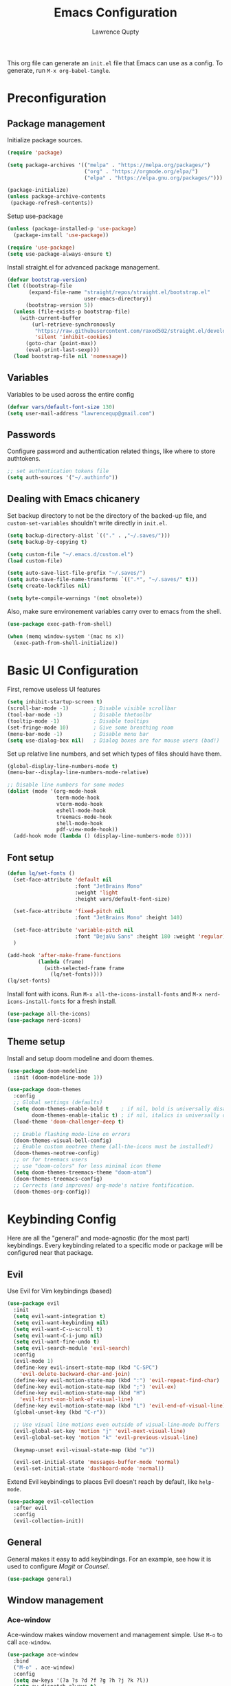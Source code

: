 #+title: Emacs Configuration
#+author: Lawrence Qupty
#+PROPERTY: header-args:emacs-lisp :tangle ~/.emacs.d/init.el :mkdirp yes :results silent

This org file can generate an =init.el= file that Emacs can use as a config. To generate, run ~M-x org-babel-tangle~.

* Preconfiguration
** Package management

Initialize package sources.

#+begin_src emacs-lisp
  (require 'package)

  (setq package-archives '(("melpa" . "https://melpa.org/packages/")
                           ("org" . "https://orgmode.org/elpa/")
                           ("elpa" . "https://elpa.gnu.org/packages/")))

  (package-initialize)
  (unless package-archive-contents
   (package-refresh-contents))
#+end_src

Setup use-package

#+begin_src emacs-lisp
  (unless (package-installed-p 'use-package)
    (package-install 'use-package))

  (require 'use-package)
  (setq use-package-always-ensure t)
#+end_src

Install straight.el for advanced package management.

#+begin_src emacs-lisp
  (defvar bootstrap-version)
  (let ((bootstrap-file
         (expand-file-name "straight/repos/straight.el/bootstrap.el"
                           user-emacs-directory))
        (bootstrap-version 5))
    (unless (file-exists-p bootstrap-file)
      (with-current-buffer
          (url-retrieve-synchronously
           "https://raw.githubusercontent.com/raxod502/straight.el/develop/install.el"
           'silent 'inhibit-cookies)
        (goto-char (point-max))
        (eval-print-last-sexp)))
    (load bootstrap-file nil 'nomessage))
#+end_src

** Variables

Variables to be used across the entire config

#+begin_src emacs-lisp
  (defvar vars/default-font-size 130)
  (setq user-mail-address "lawrencequp@gmail.com")
#+end_src

** Passwords

Configure password and authentication related things, like where to store authtokens.

#+begin_src emacs-lisp
  ;; set authentication tokens file
  (setq auth-sources '("~/.authinfo"))
#+end_src

** Dealing with Emacs chicanery

Set backup directory to not be the directory of the backed-up file, and =custom-set-variables= shouldn't write directly in =init.el=.

#+begin_src emacs-lisp
  (setq backup-directory-alist `(("." . ,"~/.saves/")))
  (setq backup-by-copying t)

  (setq custom-file "~/.emacs.d/custom.el")
  (load custom-file)

  (setq auto-save-list-file-prefix "~/.saves/")
  (setq auto-save-file-name-transforms `((".*", "~/.saves/" t)))
  (setq create-lockfiles nil)
#+end_src

#+begin_src emacs-lisp
  (setq byte-compile-warnings '(not obsolete))
#+end_src

Also, make sure environement variables carry over to emacs from the shell.

#+begin_src emacs-lisp
  (use-package exec-path-from-shell)
  
  (when (memq window-system '(mac ns x))
    (exec-path-from-shell-initialize))
#+end_src

* Basic UI Configuration

First, remove useless UI features

#+begin_src emacs-lisp
  (setq inhibit-startup-screen t)
  (scroll-bar-mode -1)        ; Disable visible scrollbar
  (tool-bar-mode -1)          ; Disable thetoolbr
  (tooltip-mode -1)           ; Disable tooltips
  (set-fringe-mode 10)        ; Give some breathing room
  (menu-bar-mode -1)          ; Disable menu bar
  (setq use-dialog-box nil)   ; Dialog boxes are for mouse users (bad!)
#+end_src

Set up relative line numbers, and set which types of files should have them.

#+begin_src emacs-lisp
  (global-display-line-numbers-mode t)
  (menu-bar--display-line-numbers-mode-relative)

  ;; Disable line numbers for some modes
  (dolist (mode '(org-mode-hook
                  term-mode-hook
                  vterm-mode-hook
                  eshell-mode-hook
                  treemacs-mode-hook
                  shell-mode-hook
                  pdf-view-mode-hook))
    (add-hook mode (lambda () (display-line-numbers-mode 0))))
#+end_src

** Font setup

#+begin_src emacs-lisp
  (defun lq/set-fonts ()
    (set-face-attribute 'default nil
                        :font "JetBrains Mono"
                        :weight 'light
                        :height vars/default-font-size)

    (set-face-attribute 'fixed-pitch nil
                        :font "JetBrains Mono" :height 140)

    (set-face-attribute 'variable-pitch nil
                        :font "DejaVu Sans" :height 180 :weight 'regular)
    )
#+end_src

#+begin_src emacs-lisp
  (add-hook 'after-make-frame-functions
            (lambda (frame)
              (with-selected-frame frame
                (lq/set-fonts))))
  (lq/set-fonts)
#+end_src

Install font with icons. Run ~M-x all-the-icons-install-fonts~ and ~M-x nerd-icons-install-fonts~ for a fresh install.

#+begin_src emacs-lisp
  (use-package all-the-icons)
  (use-package nerd-icons)
#+end_src

** Theme setup

Install and setup doom modeline and doom themes.

#+begin_src emacs-lisp
  (use-package doom-modeline
    :init (doom-modeline-mode 1))

  (use-package doom-themes
    :config
    ;; Global settings (defaults)
    (setq doom-themes-enable-bold t    ; if nil, bold is universally disabled
          doom-themes-enable-italic t) ; if nil, italics is universally disabled
    (load-theme 'doom-challenger-deep t)

    ;; Enable flashing mode-line on errors
    (doom-themes-visual-bell-config)
    ;; Enable custom neotree theme (all-the-icons must be installed!)
    (doom-themes-neotree-config)
    ;; or for treemacs users
    ;; use "doom-colors" for less minimal icon theme
    (setq doom-themes-treemacs-theme "doom-atom")
    (doom-themes-treemacs-config)
    ;; Corrects (and improves) org-mode's native fontification.
    (doom-themes-org-config))
#+end_src

* Keybinding Config

Here are all the "general" and mode-agnostic (for the most part) keybindings. Every keybinding related to a specific mode or package will be configured near that package.

** Evil

Use Evil for Vim keybindings (based)

#+begin_src emacs-lisp
  (use-package evil
    :init
    (setq evil-want-integration t)
    (setq evil-want-keybinding nil)
    (setq evil-want-C-u-scroll t)
    (setq evil-want-C-i-jump nil)
    (setq evil-want-fine-undo t)
    (setq evil-search-module 'evil-search)
    :config
    (evil-mode 1)
    (define-key evil-insert-state-map (kbd "C-SPC")
      'evil-delete-backward-char-and-join)
    (define-key evil-motion-state-map (kbd ":") 'evil-repeat-find-char)
    (define-key evil-motion-state-map (kbd ";") 'evil-ex)
    (define-key evil-motion-state-map (kbd "H")
      'evil-first-non-blank-of-visual-line)
    (define-key evil-motion-state-map (kbd "L") 'evil-end-of-visual-line)
    (global-unset-key (kbd "C-r"))

    ;; Use visual line motions even outside of visual-line-mode buffers
    (evil-global-set-key 'motion "j" 'evil-next-visual-line)
    (evil-global-set-key 'motion "k" 'evil-previous-visual-line)

    (keymap-unset evil-visual-state-map (kbd "u"))

    (evil-set-initial-state 'messages-buffer-mode 'normal)
    (evil-set-initial-state 'dashboard-mode 'normal))
#+end_src

Extend Evil keybindings to places Evil doesn't reach by default, like =help-mode=.

#+begin_src emacs-lisp
  (use-package evil-collection
    :after evil
    :config
    (evil-collection-init))
#+end_src

** General

General makes it easy to add keybindings. For an example, see how it is used to configure [[Magit]] or [[*Counsel + Ivy addons][Counsel]].

#+begin_src emacs-lisp
  (use-package general)
#+end_src

** Window management
*** Ace-window

Ace-window makes window movement and management simple. Use ~M-o~ to call =ace-window=.

#+begin_src emacs-lisp
  (use-package ace-window
    :bind
    ("M-o" . ace-window)
    :config
    (setq aw-keys '(?a ?s ?d ?f ?g ?h ?j ?k ?l))
    (setq aw-dispatch-always t)
    (setq aw-ignore-on nil))
#+end_src

**** Keybindings

    - ~x~ - delete window
    - ~m~ - swap windows
    - ~M~ - move window
    - ~c~ - copy window
    - ~j~ - select buffer
    - ~n~ - select the previous window
    - ~u~ - select buffer in the other window
    - ~c~ - split window fairly, either vertically or horizontally
    - ~v~ - split window vertically
    - ~b~ - split window horizontally
    - ~o~ - maximize current window
    - ~?~ - show these command bindings

** Misc Keybindings
*** Custom emacs behavior

Kill a buffer without needing to ask for confirmation, unless that buffer is modified.

#+begin_src emacs-lisp
  (setq kill-buffer-query-functions
        (delq 'process-kill-buffer-query-function kill-buffer-query-functions))

  (general-define-key
   "C-x k" 'kill-buffer-and-window
   "C-x C-k" 'kill-this-buffer)
#+end_src

*** General Keybindings

#+begin_src emacs-lisp
  (general-define-key
   "<escape>" 'keyboard-escape-quit
   "C-x C-h" 'counsel-switch-buffer
   "C-c n" 'flycheck-next-error
   "C-c p" 'flycheck-previous-error)

  (define-key key-translation-map (kbd "ESC") (kbd "C-g"))
#+end_src

*** Evil-org-mode

Evil keybindings in Org mode stuff. List of keybindings can be found [[https://github.com/Somelauw/evil-org-mode][here]].

#+begin_src emacs-lisp
  (use-package evil-org
    :ensure t
    :after org
    :hook (org-mode . (lambda () evil-org-mode))
    :config
    (require 'evil-org-agenda)
    (evil-org-agenda-set-keys))
#+end_src

* Version Control and Package Management
** Projectile

Projectile makes it easy to manage projects across directories. ~C-c p~ brings up the projectile menu.

#+begin_src emacs-lisp
    (use-package projectile
      :diminish projectile-mode
      :config (projectile-mode)
      :custom ((projectile-completion-system 'ivy))
      :init
      ;; NOTE: Set this to the folder where you keep your Git repos!
      (when (file-directory-p "~/Documents/Code")
        (setq projectile-project-search-path '("~/Documents/Code")))
      (setq projectile-switch-project-action #'projectile-dired))

    (general-define-key
     "C-c p" '(projectile-command-map :which-key))
#+end_src

Use counsel autocompletion with projectile mode

#+begin_src emacs-lisp
  (use-package counsel-projectile
    :config (counsel-projectile-mode))
#+end_src

** Magit

Magit makes git based and coolpilled. ~C-x g~ brings up =magit-status=.

#+begin_src emacs-lisp
  (use-package magit
    :custom
    (magit-display-buffer-function #'magit-display-buffer-same-window-except-diff-v1)
    :hook
    (git-commit-setup . git-commit-turn-on-flyspell))
#+end_src

Escape Magit popups with =<escape>=.

#+begin_src emacs-lisp
  (general-define-key
     :keymaps 'transient-base-map
     "<escape>" 'transient-quit-one)
#+end_src

** Forge

Forge allows you to see and edit issues, pull requests, etc and use Github, Gitlab, and other systems all from your Magit-Status

In order to use remote version control systems, however, you need to login via an auth token. A guide is shown [[https://magit.vc/manual/ghub/Getting-Started.html#Getting-Started][here]].

#+begin_src emacs-lisp
  (use-package forge)
#+end_src

* Autocompletion

Here goes everything related to autocompletion, including Emacs as a whole and specific programming languages.

** Counsel + Ivy

Configure Ivy, setting relevant keybindings.

#+begin_src emacs-lisp
  (use-package ivy
      :diminish
      :bind (("C-s" . swiper)
             :map ivy-minibuffer-map
             ("TAB" . ivy-alt-done)
             ("C-l" . ivy-alt-done)
             ("C-j" . ivy-next-line)
             ("C-k" . ivy-previous-line)
             :map ivy-switch-buffer-map
             ("C-k" . ivy-previous-line)
             ("C-l" . ivy-done)
             ("C-d" . ivy-switch-buffer-kill)
             :map ivy-reverse-i-search-map
             ("C-k" . ivy-previous-line)
             ("C-d" . ivy-reverse-i-search-kill))
      :init (ivy-mode 1))
#+end_src

Configure counsel. Counsel should be installed with Ivy, but we can use =use-package= for easy configuration.

#+begin_src emacs-lisp
  (use-package counsel
    :bind (("M-x" . counsel-M-x)
           ("C-x b" . counsel-switch-buffer)
           ("C-x C-f" . counsel-find-file)
           :map minibuffer-local-map
           ("C-r" . counsel-minibuffer-history))
    :config
    (setq ivy-initial-inputs-alist nil)) ;; Don't start searches with ^
#+end_src

** Counsel + Ivy addons

Use =which-key= which displays a keybinding's possible completions after ~0.3~ seconds of no input. Also use =ivy-rich= for a better Ivy interface.

#+begin_src emacs-lisp
  (use-package which-key
    :init (which-key-mode)
    :diminish which-key-mode
    :config
    (setq which-key-idle-delay 0.3))

  (use-package ivy-rich
    :init (ivy-rich-mode 1))
#+end_src

Use this so Ivy doesn't inherit fonts from whichever mode the file is. Without this, for example, =.org= files will be a scuffed variable-pitched font instead of the same as everything else.

#+begin_src emacs-lisp
  (with-eval-after-load 'ivy-faces
    (set-face-attribute 'ivy-org nil :inherit 'default))
#+end_src

Helpful gives quick information for Counsel items.

#+begin_src emacs-lisp
  (use-package helpful
    :custom
    (counsel-describe-function-function #'helpful-callable)
    (counsel-describe-variable-function #'helpful-variable)
    :bind
    ([remap describe-function] . counsel-describe-function)
    ([remap describe-symbol] . helpful-symbol)
    ([remap describe-variable] . counsel-describe-variable)
    ([remap describe-command] . helpful-command)
    ([remap describe-key] . helpful-key))
#+end_src

Prescient for better autocompletion

#+begin_src emacs-lisp
  (use-package ivy-prescient
    :after counsel
    :config
    (ivy-prescient-mode 1)
    (prescient-persist-mode 1))
#+end_src

* Documents
** Pandoc

Set default compile command to compile file using pandoc

#+begin_src emacs-lisp
  (defun lq/set-compile-pandoc ()
    (setq-local compile-command
          (concat "pandoc -s "
                  (file-name-nondirectory buffer-file-name)
                  " -o "
                  (file-name-sans-extension (file-name-nondirectory
                                             buffer-file-name))
                  ".pdf -V urlcolor=NavyBlue -V geometry:'top=2cm, bottom=1.5cm, left=2cm, right=2cm' -V fontsize=12pt")))

  (add-hook 'markdown-mode-hook 'lq/set-compile-pandoc)
#+end_src
** Latex

Use Auctex for many emacs latex features.

#+begin_src emacs-lisp
  (defun lq/auctex-setup ()
    (lsp)
    (visual-line-mode 1)
    (flyspell-mode 1)
    (prettify-symbols-mode)
    (setq prettify-symbols-unprettify-at-point 'right-edge)
    (local-unset-key (kbd "C-c C-c"))
    (local-set-key (kbd "C-c C-c")
                   (lambda ()
                     (interactive)
                     (TeX-command-run-all nil))))
  (use-package auctex
    :defer t
    :hook (LaTeX-mode . lq/auctex-setup))


  (setq TeX-parse-self t); Enable parse on load.
  (setq TeX-auto-save t); Enable parse on save.

  (setq TeX-view-program-selection '((output-pdf "PDF Tools"))
        TeX-source-correlate-start-server t)

  ;; Auto revert pdf buffer
  (add-hook 'TeX-after-compilation-finished-functions
            #'TeX-revert-document-buffer)
  ;; Dont save on compile
  (setq TeX-save-query nil)
#+end_src

** Markdown

#+begin_src emacs-lisp
  (use-package impatient-mode)

  (defun markdown-html (buffer)
    (princ (with-current-buffer buffer
      (format "<!DOCTYPE html><html><title>Impatient Markdown</title><xmp theme=\"united\" style=\"display:none;\"> %s  </xmp><script src=\"http://ndossougbe.github.io/strapdown/dist/strapdown.js\"></script></html>" (buffer-substring-no-properties (point-min) (point-max))))
    (current-buffer)))
#+end_src

#+begin_src emacs-lisp
  (general-define-key
   :keymaps 'markdown-mode-map
   "C-c C-c" 'compile)
#+end_src

** pdf-tools

#+begin_src emacs-lisp
  (use-package pdf-tools)
  (pdf-tools-install)  ; Standard activation command
#+end_src

** Grammarly

#+begin_src emacs-lisp
  (use-package lsp-grammarly)
#+end_src

* Org Mode
** Font Setup

Set up helper function to define fonts and sizes for specific indentation levels and styles. Also replace the list hyphen =-= with a dot =•=.

#+begin_src emacs-lisp
  (defun lq/org-font-setup ()
    ;; Replace list hyphen with dot
    (font-lock-add-keywords 'org-mode
                            '(("^ *\\([-]\\) "
                               (0 (prog1 ()
                                    (compose-region
                                     (match-beginning 1) (match-end 1) "•"))))))

    ;; Set faces for heading levels
    (dolist (face '((org-level-1 . 1.2)
                    (org-level-2 . 1.1)
                    (org-level-3 . 1.05)
                    (org-level-4 . 1.0)
                    (org-level-5 . 1.1)
                    (org-level-6 . 1.1)
                    (org-level-7 . 1.1)
                    (org-level-8 . 1.1)))
      (set-face-attribute (car face) nil
                          :font "DejaVu Sans" :weight 'regular :height (cdr face)))

    ;; Ensure that anything that should be fixed-pitch in Org files appears that way
    (set-face-attribute 'org-block nil :foreground nil :inherit 'fixed-pitch)
    (set-face-attribute 'org-code nil   :inherit '(shadow fixed-pitch))
    (set-face-attribute 'org-table nil   :inherit '(shadow fixed-pitch))
    (set-face-attribute 'org-verbatim nil :inherit '(shadow fixed-pitch))
    (set-face-attribute 'org-special-keyword nil
                        :inherit '(font-lock-comment-face fixed-pitch))
    (set-face-attribute 'org-meta-line nil
                        :inherit '(font-lock-comment-face fixed-pitch))
    (set-face-attribute 'org-checkbox nil :inherit 'fixed-pitch))
#+end_src

** General Config Setup

Helper function that will run as a hook to setup basic things including some UI.

#+begin_src emacs-lisp
    (defun lq/org-mode-setup ()
      (org-indent-mode)
      (variable-pitch-mode 1)
      (visual-line-mode 1)
      (turn-on-flyspell)
      (setq line-spacing 2))
#+end_src

** Tie Everything Together

Using the helper functions defined in [[Font Setup]] and [[General Config Setup]], we can tie everything together.

#+begin_src emacs-lisp
  (use-package org
    :hook (org-mode . lq/org-mode-setup)
    :config
    (lq/org-font-setup))
#+end_src

** Org Refile

Define which files can be targets for refiling. Right now refiling is only used to move once-active agenda items to an archive.

#+begin_src emacs-lisp
  (setq org-refile-targets
        '(("archive.org" :maxlevel . 1)
          ("todo.org" :maxlevel . 1)))
  (setq org-refile-allow-creating-parent-nodes (quote confirm))
#+end_src

Automatically save org buffers on refile, so we don't need to go to the file to do it manually, as that kinda defeats the purpose of =org-refile=.

#+begin_src emacs-lisp
  (advice-add 'org-refile :after 'org-save-all-org-buffers)
#+end_src

** Org Agenda

Define which files affect =Org-agenda= and setup =TODO= behavior.

#+begin_src emacs-lisp
  (setq org-agenda-files '("~/important_files/Org"))
  (setq org-agenda-start-with-log-mode t)
  (setq org-log-done 'time)
  (setq org-log-into-drawer t)
  (setq org-todo-keywords '((sequence "TODO(t)" "PROJ(p)" "WORK(w)" "BLOCKED(b)" "|" "DONE(d)" "CANCELLED(c)" )))

  (defun org-summary-todo (n-done n-not-done)
    "Switch entry to DONE when all subentries are done, to TODO otherwise."
    (let (org-log-done org-log-states)   ; turn off logging
      (org-todo (if (= n-not-done 0) "DONE" "TODO"))))

  (add-hook 'org-after-todo-statistics-hook #'org-summary-todo)
#+end_src

Enter agenda using ~C-c a~.

#+begin_src emacs-lisp
  (general-define-key
   "C-c a" '(org-agenda :which-key))
#+end_src

Display agenda on Emacs startup

#+begin_src emacs-lisp
  (setq initial-buffer-choice (lambda ()
      (org-agenda nil "n")
      (delete-other-windows)
      (get-buffer "*Org Agenda*")))    
#+end_src

** Capture Templates
:LOGBOOK:
CLOCK: [2023-07-18 Tue 21:31]--[2023-07-18 Tue 21:31] =>  0:00
:END:

Define capture templates for quick journaling, adding =TODOs=, logging weight, and more.

#+begin_src emacs-lisp
  (setq org-capture-templates
        `(("t" "Tasks / Projects")
          ("tt" "Task" entry (file+olp "~/important_files/Org/todo.org" "Open Loops")
           "* TODO %?\n  %U\n  %a\n  %i" :empty-lines 1)
          ("tp" "Project" entry (file+olp "~/important_files/Org/todo.org" "Projects")
           "* PROJ %?\n  %U\n  %a\n  %i" :empty-lines 1)
          ("tw" "Work Task" entry (file+olp "~/important_files/Org/todo.org" "Work")
           "* WORK %?\nDEADLINE: %^t\n" :empty-lines 1)
          ("ts" "Scheduled Task" entry (file+olp "~/important_files/Org/todo.org" "Active")
           "* TODO %?\nSCHEDULED: %^t\n" :empty-lines 1)

          ("j" "Journal Entries")
          ("jj" "Journal" entry
           (file+olp+datetree "~/important_files/Org/journal.org")
           "\n* %<%I:%M %p> - Journal :journal:\n\n%?\n\n"
           :empty-lines 1)
          ("js" "Story" entry
           (file+olp+datetree "~/important_files/Org/journal.org")
           "* %<%I:%M %p> - %^{prompt|Daily Story} :stories:\n\n%?\n\n"
           :empty-lines 1)

          ("m" "Metrics Capture")
          ("mw" "Weight" table-line
           (file+headline "~/important_files/Org/stats.org" "Weight")
           "| %U | %^{Weight} | %^{Notes} |" :kill-buffer t)))

#+end_src

=Org-capture= can be reached with ~C-c c~.

#+begin_src emacs-lisp
  (general-define-key
   "C-c c" '(org-capture :which-key))
#+end_src

** Skeleton Templates

#+begin_src emacs-lisp
  (define-skeleton decision-skeleton
    "A skeleton for decisions" nil
    " Ask yourself or do the following:

  - What is the decision?
  - Where did the desire to make this decision come from?
  - What is the dream result? Are there alternative options than this decision to get to the same result?
  - If this is a big decision ask the smart people in your life what they think.
  - What would my 85-year-old self think about this decision?
  - Now, after doing all this, will you make this decision?
  ")
#+end_src

#+begin_src emacs-lisp
  (define-skeleton genius-idea-skeleton
    "A skeleton for ideas by Dan Koe"
    "Topic: "
    "Genius Idea Template (Big Idea Goes Here)
  
  *Topic* - What are you writing about from The Queue?

  - " str "

  *Braindump* - Write out everything that comes to mind. A summary in a way that you understand at this point in your life.

  - 

  *References* - Are there any quotes, books, or other content that comes to mind?

  - 

  *Big Problem* - What is the main problem and how has it impacted your life or others’ lives?

  - 

  *Big Benefit* - What’s in it for me? Why should I solve this problem?

  - 

  *Objections* - How do people talk themselves out of solving this problem for themselves?

  - 

  *Personal Experience* -  Have you experienced the problem or benefit? What’s the story behind that?

  - 

  *Frameworks* -  Can you create a memorable, step-by-step solution to solving the problem?

  - ")
#+end_src

** Extra UI Features

*** Unicode replace 

Replaces org-mode header asterisks with bullets as listed, by order of indentation level.

#+begin_src emacs-lisp
  (use-package org-bullets
    :after org
    :hook (org-mode . org-bullets-mode)
    :custom
    (org-bullets-bullet-list '("◉" "○" "●" "○" "●" "○" "●")))
#+end_src

And change the elipsis to be an arrow.

#+begin_src emacs-lisp
  (setq org-ellipsis " ▾")
#+end_src

*** Visual Fill

Define visual-fill params to add bars on the sides for ease of reading.

#+begin_src emacs-lisp
  (defun lq/org-mode-visual-fill ()
    (setq visual-fill-column-width 110
          visual-fill-column-center-text t)
    (visual-fill-column-mode 1))
#+end_src

Then use the function we just defined:

#+begin_src emacs-lisp
  (use-package visual-fill-column
    :hook (org-mode . lq/org-mode-visual-fill))
#+end_src

*** Indenting

Make sure indenting is fixed pitch to keep consistent indentation across levels.

#+begin_src emacs-lisp
  (with-eval-after-load 'org-indent
    (set-face-attribute 'org-indent nil :inherit '(org-hide fixed-pitch)))
#+end_src


** Extra Ease of Use

Allow toggling of emphasis markers with ~C-c e~. 

#+begin_src emacs-lisp
  (defun org-toggle-emphasis ()
    (interactive)
    (if org-hide-emphasis-markers
        (set-variable 'org-hide-emphasis-markers nil)
      (set-variable 'org-hide-emphasis-markers t))
    (org-mode-restart))

  (general-define-key
   :keymaps 'org-mode-map
   "C-c e" '(org-toggle-emphasis :which-key))
#+end_src

** Export as pdf

#+begin_src emacs-lisp
(setq org-latex-pdf-process
      '("latexmk -pdflatex='pdflatex -interaction nonstopmode' -pdf -bibtex -f %f"))



(unless (boundp 'org-latex-classes)
  (setq org-latex-classes nil))

(add-to-list 'org-latex-classes
             '("ethz"
               "\\documentclass[a4paper,11pt,titlepage]{memoir}
\\usepackage[utf8]{inputenc}
\\usepackage[T1]{fontenc}
\\usepackage{fixltx2e}
\\usepackage{graphicx}
\\usepackage{longtable}
\\usepackage{float}
\\usepackage{wrapfig}
\\usepackage{rotating}
\\usepackage[normalem]{ulem}
\\usepackage{amsmath}
\\usepackage{textcomp}
\\usepackage{marvosym}
\\usepackage{wasysym}
\\usepackage{amssymb}
\\usepackage{hyperref}
\\usepackage{mathpazo}
\\usepackage{color}
\\usepackage{enumerate}
\\definecolor{bg}{rgb}{0.95,0.95,0.95}
\\tolerance=1000
      [NO-DEFAULT-PACKAGES]
      [PACKAGES]
      [EXTRA]
\\linespread{1.1}
\\hypersetup{pdfborder=0 0 0}"
               ("\\chapter{%s}" . "\\chapter*{%s}")
               ("\\section{%s}" . "\\section*{%s}")
               ("\\subsection{%s}" . "\\subsection*{%s}")
               ("\\subsubsection{%s}" . "\\subsubsection*{%s}")
               ("\\paragraph{%s}" . "\\paragraph*{%s}")
               ("\\subparagraph{%s}" . "\\subparagraph*{%s}")))


(add-to-list 'org-latex-classes
             '("article"
               "\\documentclass[11pt,a4paper]{article}
\\usepackage[utf8]{inputenc}
\\usepackage[T1]{fontenc}
\\usepackage{fixltx2e}
\\usepackage{graphicx}
\\usepackage{longtable}
\\usepackage{float}
\\usepackage{wrapfig}
\\usepackage{rotating}
\\usepackage[normalem]{ulem}
\\usepackage{amsmath}
\\usepackage{textcomp}
\\usepackage{marvosym}
\\usepackage{wasysym}
\\usepackage{amssymb}
\\usepackage{hyperref}
\\usepackage{mathpazo}
\\usepackage{color}
\\usepackage{enumerate}
\\definecolor{bg}{rgb}{0.95,0.95,0.95}
\\tolerance=1000
      [NO-DEFAULT-PACKAGES]
      [PACKAGES]
      [EXTRA]
\\linespread{1.1}
\\hypersetup{pdfborder=0 0 0}"
               ("\\section{%s}" . "\\section*{%s}")
               ("\\subsection{%s}" . "\\subsection*{%s}")
               ("\\subsubsection{%s}" . "\\subsubsection*{%s}")
               ("\\paragraph{%s}" . "\\paragraph*{%s}")))


(add-to-list 'org-latex-classes '("ebook"
                                  "\\documentclass[11pt, oneside]{memoir}
\\setstocksize{9in}{6in}
\\settrimmedsize{\\stockheight}{\\stockwidth}{*}
\\setlrmarginsandblock{2cm}{2cm}{*} % Left and right margin
\\setulmarginsandblock{2cm}{2cm}{*} % Upper and lower margin
\\checkandfixthelayout
% Much more laTeX code omitted
"
                                  ("\\chapter{%s}" . "\\chapter*{%s}")
                                  ("\\section{%s}" . "\\section*{%s}")
                                  ("\\subsection{%s}" . "\\subsection*{%s}")))
#+end_src

** Pandoc

Pandoc allows files to be parsed to and from org. For example, ~M-x org-pandoc-import-latex-as-org~ parses a latex file into an org file.

#+begin_src emacs-lisp
  (use-package org-pandoc-import
    :straight (:host github
               :repo "tecosaur/org-pandoc-import"
               :files ("*.el" "filters" "preprocessors")))
#+end_src

** Structure Templates

For example, create a source block for elisp by typing ~<el<TAB>~

#+begin_src emacs-lisp
  (require 'org-tempo)

  (add-to-list 'org-structure-template-alist '("sh" . "src sh"))
  (add-to-list 'org-structure-template-alist '("el" . "src emacs-lisp"))
  (add-to-list 'org-structure-template-alist '("py" . "src python"))
#+end_src

** Babel Setup

Setup languages and not require confirmation to run src block.

#+begin_src emacs-lisp
    (org-babel-do-load-languages
      'org-babel-load-languages
      '((emacs-lisp . t)
        (python . t)
        (shell . t)))
  
    (setq org-confirm-babel-evaluate nil)
#+end_src

** Auto-tangle

This snippet adds a hook to =org-mode= buffers so that =efs/org-babel-tangle-config= gets executed each time such a buffer gets saved. This function checks to see if the file being saved is the Emacs.org file you’re looking at right now, and if so, automatically exports the configuration here to the associated output files.

#+begin_src emacs-lisp
  (defun efs/org-babel-tangle-config ()
    (when (string-equal (buffer-file-name)
                        (expand-file-name "~/config/Emacs.org"))
      ;; Dynamic scoping to the rescue
      (let ((org-confirm-babel-evaluate nil))
        (org-babel-tangle))))

  (add-hook 'org-mode-hook
            (lambda () (add-hook 'after-save-hook #'efs/org-babel-tangle-config)))

#+end_src

** Org timer

Specify the timer end sound for org timer.

#+begin_src emacs-lisp
  (setq org-clock-sound "~/.emacs.d/assets/ding.wav")
#+end_src

* Development and LSP
** Languages
*** Frontend + JS
**** HTML

#+begin_src emacs-lisp
  (use-package web-mode
    :hook
    (web-mode . lsp-deferred)
    :config
    (setq web-mode-css-indent-offset 2)
    (setq web-mode-markup-indent-offset 2)
    (setq web-mode-sql-indent-offset 2)
    (setq web-mode-attr-indent-offset 2)
    (setq web-mode-code-indent-offset 2))

  (add-to-list 'auto-mode-alist '("\\.html\\'" . web-mode))
#+end_src

**** Javascript

#+begin_src emacs-lisp
  (setq-default js-indent-level 2)
#+end_src

**** Typescript

#+begin_src emacs-lisp
  (use-package typescript-mode
    :mode "\\.ts\\'"
    :hook (typescript-mode . lsp-deferred)
    :config
    (setq typescript-indent-level 2))
#+end_src

Make sure =ts-ls= is downloaded

#+begin_src sh :results silent
  npm install -g typescript-language-server typescript
#+end_src

**** JSX

#+begin_src emacs-lisp
  (use-package rjsx-mode)
#+end_src

**** Vue

#+begin_src emacs-lisp
      (use-package vue-mode
        :hook (vue-mode . lsp-deferred))
#+end_src

**** TSX

#+begin_src emacs-lisp
  (add-to-list 'auto-mode-alist '("\\.tsx\\'" . web-mode))
#+end_src

**** Liquid

#+begin_src emacs-lisp
  (define-derived-mode liquid-mode web-mode
    (setq mode-name "liquid mode")
    )

  (add-to-list 'auto-mode-alist '("\\.liquid\\'" . liquid-mode))
#+end_src

#+begin_src emacs-lisp
  ;; Shopify template lsp with theme-check
  ;; (with-eval-after-load 'lsp-mode
  ;;   (add-to-list 'lsp-language-id-configuration
  ;;                '(liquid-mode . "liquid"))

  ;;   (lsp-register-client
  ;;    (make-lsp-client :new-connection (lsp-stdio-connection "theme-check-language-server")
  ;;                     :activation-fn (lsp-activate-on "liquid")
  ;;                     :server-id 'theme-check)))

#+end_src

#+begin_src emacs-lisp
  (defvar liquid-electric-pairs '((?% . ?%)))

  (add-hook 'liquid-mode-hook 'lsp-deferred)
  (add-hook 'liquid-mode-hook (lambda ()
                                (setq-local web-mode-auto-pairs '())
                                (setq-local electric-pair-pairs
                                            (append electric-pair-pairs liquid-electric-pairs))))
#+end_src

**** Json

#+begin_src emacs-lisp
  (use-package json-mode
    :mode "\\.json\\'"
    :config
    (add-to-list 'flycheck-disabled-checkers 'json-python-json))
#+end_src

**** Prettier

#+begin_src emacs-lisp
  (use-package prettier
    :hook
    ((svelte-mode typescript-mode json-mode vue-mode) . prettier-mode))
#+end_src

**** Tailwind

#+begin_src emacs-lisp
  (use-package lsp-tailwindcss
    :init
    (setq lsp-tailwindcss-add-on-mode t))

    (push 'vue-mode lsp-tailwindcss-major-modes)
    (push 'svelte-mode lsp-tailwindcss-major-modes)
    (push 'liquid-mode lsp-tailwindcss-major-modes)
#+end_src

**** Svelte

#+begin_src emacs-lisp
  (define-derived-mode svelte-mode web-mode
    (setq mode-name "svelte mode"))

  (add-to-list 'auto-mode-alist '("\\.svelte\\'" . svelte-mode))
#+end_src

#+begin_src emacs-lisp
  (with-eval-after-load 'lsp-mode
    (add-to-list 'lsp-language-id-configuration
                 '(svelte-mode . "svelte"))

    (lsp-register-client
     (make-lsp-client :new-connection (lsp-stdio-connection "svelte-language-server")
                      :activation-fn (lsp-activate-on "svelte")
                      :server-id 'svelteserver)))

  (add-hook 'svelte-mode-hook 'lsp-deferred)
#+end_src

#+end_src
**** Graphql

#+begin_src emacs-lisp
  (use-package graphql-mode)
#+end_src

*** Python

Download the =pyls= language server.

#+begin_src sh
  pip install --user "python-lsp-server"
#+end_src

Use =python-mode= and flycheck.

#+begin_src emacs-lisp
  (use-package python-mode
    :ensure nil
    :hook
    (python-mode . lsp-deferred))
#+end_src

Run the =python-black= formatter on save.

#+begin_src emacs-lisp
  (use-package python-black
    :demand t
    :after python
    :hook (python-mode . python-black-on-save-mode))
#+end_src

Use LSP-mode in src block buffers (access when on python source block with ~C-c ‘~)

#+begin_src emacs-lisp
  (defun org-babel-edit-prep:python (babel-info)
    (setq-local buffer-file-name (->> babel-info caddr (alist-get :tangle)))
    (lsp))
#+end_src

*** Rust

#+begin_src emacs-lisp
  (use-package rustic
    :ensure
    :bind (:map rustic-mode-map
                ("C-c C-l s" . lsp-rust-analyzer-status))
    :config
    ;; uncomment for less flashiness
    ;; (setq lsp-eldoc-hook nil)
    ;; (setq lsp-enable-symbol-highlighting nil)
    ;; (setq lsp-signature-auto-activate nil)

    ;; comment to disable rustfmt on save
    (setq rustic-format-on-save t)
    (add-hook 'rustic-mode-hook 'rk/rustic-mode-hook))

  (defun rk/rustic-mode-hook ()
    ;; so that run C-c C-c C-r works without having to confirm, but don't try to
    ;; save rust buffers that are not file visiting. Once
    ;; https://github.com/brotzeit/rustic/issues/253 has been resolved this should
    ;; no longer be necessary.
    (when buffer-file-name
      (setq-local buffer-save-without-query t)))
#+end_src

Run leptosfmt on save

#+begin_src emacs-lisp
(defun leptosfmt-file ()
  (when (eq major-mode 'rustic-mode)
    (shell-command-to-string (format "leptosfmt %s" buffer-file-name))))

(add-hook 'after-save-hook #'leptosfmt-file)
#+end_src

*** Java

#+begin_src emacs-lisp
  (use-package lsp-java
    :config
    (add-hook 'java-mode-hook 'lsp))
#+end_src

*** Haskell

#+begin_src emacs-lisp
  (use-package lsp-haskell)
  (setq lsp-haskell-server-path
        "haskell-language-server-9.0.2")
  (add-hook 'haskell-mode-hook #'lsp)
  (add-hook 'haskell-literate-mode-hook #'lsp)

  (use-package haskell-mode
    :hook (haskell-mode . lsp-deferred))
#+end_src

**** YAML

#+begin_src emacs-lisp
  (use-package yaml-mode)
#+end_src

*** C/C++

#+begin_src emacs-lisp
  (use-package cc-mode
    :hook (c-mode . lsp)
    :hook (c++-mode . lsp))

  (use-package flycheck-google-cpplint)

  (eval-after-load 'flycheck
    '(progn
       (require 'flycheck-google-cpplint)
       ;; Add Google C++ Style checker.
       ;; In default, syntax checked by Clang and Cppcheck.
       (flycheck-add-next-checker 'c/c++-gcc
                                  '(warning . c/c++-googlelint))))
  (defconst my-cc-style
    '("cc-mode"
      (c-offsets-alist . ((innamespace . [0])))))

  (c-add-style "my-cc-mode" my-cc-style)
  (custom-set-variables
   '(flycheck-googlelint-verbose "3")
   '(flycheck-googlelint-filter "-whitespace,+whitespace/braces")
   '(flycheck-googlelint-root "project/src")
   '(flycheck-googlelint-linelength "120"))
#+end_src

*** Solidity

#+begin_src emacs-lisp
  (use-package solidity-mode)
#+end_src

** Debugging

Setup DAP-mode

#+begin_src emacs-lisp
  (use-package dap-mode)
#+end_src

*** Java

#+begin_src emacs-lisp
  (dap-register-debug-template "My Runner"
                               (list :type "java"
                                     :request "launch"
                                     :args ""
                                     :vmArgs "-ea -Dmyapp.instance.name=myapp_1"
                                     :projectName "myapp"
                                     :mainClass "com.domain.AppRunner"
                                     :env '(("DEV" . "1"))))
#+end_src

** Language server config
*** LSP mode

=LSP-mode= enables the protocol that allows connecting to language servers.

#+begin_src emacs-lisp
  (defun lq/lsp-mode-setup ()
    (setq lsp-headerline-breadcrumb-segments '(path-up-to-project file symbols))
    (setq lsp-completion-provider :none) ;; don't touch company backends
    (lsp-headerline-breadcrumb-mode))

  (use-package lsp-mode
    :commands (lsp lsp-deferred)
    :hook (lsp-mode . lq/lsp-mode-setup)
    :config
    (lsp-enable-which-key-integration t))
  
  (define-key lsp-mode-map (kbd "C-c C-l") lsp-command-map)
#+end_src

*** LSP mode extras

=LSP-ui= for better LSP UI.

#+begin_src emacs-lisp
  (use-package lsp-ui
    :hook (lsp-mode . lsp-ui-mode)
    :custom
    (lsp-ui-doc-position 'bottom))
#+end_src

*** Company mode


Better completions than =completions-at-point=!

#+begin_src emacs-lisp
  (use-package company
    :after lsp-mode
    :hook (lsp-mode . company-mode)
    :bind (:map company-active-map
           ("<tab>" . company-complete-selection))
          (:map lsp-mode-map
           ("<tab>" . company-indent-or-complete-common))
    :custom
    (company-minimum-prefix-length 1)
    (company-idle-delay 0.0))

  (use-package company-box
    :hook (company-mode . company-box-mode))
#+end_src

Prescient for reasonable sorting of entries

#+begin_src emacs-lisp
  (use-package company-prescient
    :after company
    :config
    (company-prescient-mode 1))
#+end_src

** Misc

Use "M-/" to comment highlighted lines.

#+begin_src emacs-lisp
(use-package evil-nerd-commenter
  :bind ("M-/" . evilnc-comment-or-uncomment-lines))
#+end_src

Highlight hex color codes with the actual color.

#+begin_src emacs-lisp
  (use-package rainbow-mode
    :hook (prog-mode . rainbow-mode))
#+end_src

** Delimiters and Tabs

Use Rainbow Delimiters to make it easier to see different layers of nesting.

#+begin_src emacs-lisp
  (use-package rainbow-delimiters
    :hook (prog-mode . rainbow-delimiters-mode))
#+end_src

Enable =electric-pair-mode= by default. Use ~C-q [DELIM]~ to insert a single delimiter.

#+begin_src emacs-lisp
  (electric-pair-mode 1)
#+end_src

Evil-surround emulates [[https://github.com/tpope/vim-surround][surround.vim]].

Surround highlighted text (in visual mode) with a delim using ~S~ if you want to surround on a line above and under, use ~g S~.

#+begin_src emacs-lisp
  (use-package evil-surround
    :ensure t
    :config
    (global-evil-surround-mode 1))
#+end_src

Auto format tabs to spaces.

#+begin_src emacs-lisp
  (setq-default indent-tabs-mode nil)
  (use-package editorconfig
      :config
      (editorconfig-mode 1))
#+end_src

** Yasnippet

Yasnippet provides placing code snippets in code.

#+begin_src emacs-lisp
  (use-package yasnippet
    :hook (prog-mode . yas-minor-mode)
    :config (setq yas-snippet-dirs '("~/config/snippets"))
    (yas-global-mode 1))
#+end_src

** Network

Restclient to test http requests

#+begin_src emacs-lisp
  (use-package restclient)
#+end_src

* Terminal
** Term

One important thing to understand is line-mode versus char-mode. line-mode enables you to use normal Emacs keybindings while moving around in the terminal buffer while char-mode sends most of your keypresses to the underlying terminal. While using term-mode, you will want to be in char-mode for any terminal applications that have their own keybindings. If you’re just in your usual shell, line-mode is sufficient and feels more integrated with Emacs.

With evil-collection installed, you will automatically switch to char-mode when you enter Evil’s insert mode. You will automatically be switched back to line-mode when you enter Evil’s normal mode.

Run a terminal with ~M-x term~!

Useful key bindings:

    ~C-c C-n~ / ~C-c C-p~ - go forwards and backwards in the buffer’s prompts (also ~]]~ and ~[[~ with evil-mode)
    ~C-c C-k~ - Enter char-mode
    ~C-c C-j~ - Return to line-mode
    
#+begin_src emacs-lisp
  (use-package term
    :config
    (setq explicit-shell-file-name "zsh") ;; Change this to bash, etc
  
    ;; Match the default Bash shell prompt.  Update this if you have a custom prompt
    (setq term-prompt-regexp "^[^~\n]*[~] *"))
#+end_src

Turn on better colors:

#+begin_src emacs-lisp
  (use-package eterm-256color
    :hook (term-mode . eterm-256color-mode))
#+end_src

** VTerm

VTerm is just better Term

#+begin_src emacs-lisp

  (use-package vterm
    :bind
    ("<f2>" . vterm)
    :config
    (setq vterm-max-scrollback 10000))

  (put 'vterm-send-C-s 'disabled t)
  (bind-key* "C-s" 'swiper)

#+end_src

* File management
** Dired
*** Config

Dired is a mode made for file management.

#+begin_src emacs-lisp
  (use-package dired
    :ensure nil
    :commands (dired dired-jump)
    :bind (("C-x C-j" . dired-jump))
    :custom ((dired-listing-switches "-agho --group-directories-first"))
    :config
    (setq dired-kill-when-opening-new-dired-buffer t) ; only have 1 dired buffer
    (evil-collection-define-key 'normal 'dired-mode-map
      "h" 'dired-up-directory
      "l" 'dired-find-file))
#+end_src

Add file icons in dired.

#+begin_src emacs-lisp
    (use-package all-the-icons-dired
      :hook (dired-mode . all-the-icons-dired-mode)
      :config (setq all-the-icons-dired-monochrome nil))
#+end_src

Open certain files with certain commands.

#+begin_src emacs-lisp
  (use-package dired-open
    :config
    (setq dired-open-extensions '(("png" . "feh")
                                  ("jpg" . "feh")
                                  ("mkv" . "mpv")
                                  ("docx" . "libreoffice"))))
#+end_src

Hide dotfiles by default. Use ~H~ to toggle them back on or off.

#+begin_src emacs-lisp
  (use-package dired-hide-dotfiles
    :hook (dired-mode . dired-hide-dotfiles-mode)
    :config
    (evil-collection-define-key 'normal 'dired-mode-map
      "H" 'dired-hide-dotfiles-mode))
#+end_src

*** Key Bindings
**** Navigation

- ~j~ - next line
- ~k~ - previous line
- ~J~ - jump to file in buffer
- ~H~ - go to parent directory
- ~g O~  - Open file in “other” window
- ~M-RET~ - Show file in other window without focusing (previewing files)
- ~g o~ - Open file but in a “preview” mode, close with q
- ~g r~ - Refresh the buffer with revert-buffer after changing configuration (and after filesystem changes!)
  
**** Marking files

- ~m~ - Marks a file
- ~u~ - Unmarks a file
- ~U~ - Unmarks all files in buffer
- ~t~ - Inverts marked files in buffer
- ~% m~ - Mark files in buffer using regular expression
- ~*~ - Lots of other auto-marking functions
- ~K~ - “Kill” marked items (refresh buffer with ~g r~ to get them back) Many operations can be done on a single file if there are no active marks!

**** Copying and Renaming files

- ~C~ - Copy marked files (or if no files are marked, the current file) Copying single and multiple files
- ~U~ - Unmark all files in buffer
- ~R~ - Rename marked files, renaming multiple is a move!
- ~% R~ - Rename based on regular expression: ^test , old-\&

Power command: ~C-x C-q~ (=dired-toggle-read-only=) - Makes all file names in the buffer editable directly to rename them! Press ~Z Z~ to confirm renaming or ~Z Q~ to abort.

**** Deleting files

- ~D~ - Delete marked file
- ~d~ - Mark file for deletion
- ~x~ - Execute deletion for marks
- =delete-by-moving-to-trash= - Move to trash instead of deleting permanently
  
**** Creating and extracting archives

- ~Z~ - Compress or uncompress a file or folder to (.tar.gz)
- ~c~ - Compress selection to a specific file
- =dired-compress-files-alist= - Bind compression commands to file extension

**** Other common operations

- ~T~ - Touch (change timestamp)
- ~M~ - Change file mode
- ~O~ - Change file owner
- ~G~ - Change file group
- ~S~ - Create a symbolic link to this file
- ~L~ - Load an Emacs Lisp file into Emacs

** Tramp

Some settings to speed things up

#+begin_src emacs-lisp
  (setq remote-file-name-inhibit-cache nil)
  (setq vc-ignore-dir-regexp
        (format "%s\\|%s"
                vc-ignore-dir-regexp
                tramp-file-name-regexp))
  (setq tramp-verbose 1)
  (eval-after-load 'tramp '(setenv "SHELL" "/bin/bash"))  
#+end_src

#+begin_src emacs-lisp
  (defadvice projectile-project-root (around ignore-remote first activate)
    (unless (file-remote-p default-directory) ad-do-it))
#+end_src

** Mu4e

#+begin_src sh
  mu index --maildir=~/Mail --my-address=lawrencequp@gmail.com
#+end_src

#+begin_src emacs-lisp
  (use-package org-msg
    :config
    (setq org-msg-options "html-postamble:nil H:5 num:nil ^:{} toc:nil author:nil email:nil \\n:t"
        org-msg-startup "hidestars indent inlineimages"
        org-msg-greeting-fmt "\nHi%s,\n\n"
        org-msg-greeting-name-limit 3
        org-msg-default-alternatives '((new		. (text html))
                                       (reply-to-html	. (text html))
                                       (reply-to-text	. (text)))
        org-msg-convert-citation t))

  (org-msg-mode)
#+end_src

#+begin_src emacs-lisp
  (use-package mu4e
    :ensure nil
    ;; :load-path "/usr/share/emacs/site-lisp/mu4e/"
    ;; :defer 20 ; Wait until 20 seconds after startup
    :after org-msg
    :config
    ;; Refresh mail using isync every 10 minutes
    (setq mu4e-update-interval (* 10 60))
    (setq mu4e-get-mail-command "mbsync -a")
    (setq mu4e-maildir "~/Mail")
    ;; This is set to 't' to avoid mail syncing issues when using mbsync
    (setq mu4e-change-filenames-when-moving t)

    (setq mu4e-contexts
          (list
           (make-mu4e-context
            :name "Personal"
            :match-func
            (lambda (msg)
              (when msg
                (string-prefix-p "/personal" (mu4e-message-field msg :maildir))))
            :vars '((user-mail-address . "lawrencequp@gmail.com")
                    (mu4e-drafts-folder . "/personal/[Gmail]/Drafts")
                    (mu4e-sent-folder   . "/personal/[Gmail]/Sent Mail")
                    (mu4e-refile-folder . "/personal/[Gmail]/All Mail")
                    (mu4e-trash-folder  . "/personal/[Gmail]/Trash")
                    (org-msg-signature . "
  Best,

  ,#+begin_signature
  --
  ,*Lawrence*
  ,#+end_signature")))

           (make-mu4e-context
            :name "Work"
            :match-func
            (lambda (msg)
              (when msg
                (string-prefix-p "/work" (mu4e-message-field msg :maildir))))
            :vars '((user-mail-address . "lawrence@udundi.com")
                    (mu4e-drafts-folder . "/work/[Gmail]/Drafts")
                    (mu4e-sent-folder   . "/work/[Gmail]/Sent Mail")
                    (mu4e-refile-folder . "/work/[Gmail]/All Mail")
                    (mu4e-trash-folder  . "/work/[Gmail]/Trash")
                    (org-msg-signature . "
  Best,

  ,#+begin_signature
  --
  [[~/Pictures/Profiles/udundi.png]]
  Lawrence Qupty
  Junior Developer
  [[mailto:lawrenec@udundi.com][lawrence@udundi.com]]
  [[https://www.udundi.com/][udundi.com]]
  ,#+end_signature")))))

    (setq mu4e-context-policy 'pick-first)
    (setq mu4e-compose-context-policy 'ask-if-none)

    (add-to-list 'mu4e-bookmarks '("m:/personal/Inbox or m:/work/Inbox" "All Inboxes" ?i))
    (setq mu4e-maildir-shortcuts
          '((:maildir "/personal/Inbox"             :key ?i)
            (:maildir "/personal/[Gmail]/Sent Mail" :key ?s)
            (:maildir "/personal/[Gmail]/Trash"     :key ?t)
            (:maildir "/personal/[Gmail]/Drafts"    :key ?d)
            (:maildir "/personal/[Gmail]/All Mail"  :key ?a)))

    (setq smtpmail-smtp-server "smtp.gmail.com"
      smtpmail-smtp-service 465
      smtpmail-stream-type  'ssl)

    ;; Configure the function to use for sending mail
    (setq message-send-mail-function 'smtpmail-send-it)

    ;; Make sure plain text mails flow correctly for recipients
    (setq mu4e-compose-format-flowed t)

    (setq mail-user-agent 'mu4e-user-agent)

    (mu4e-marker-icons-mode)
    (mu4e t))

#+end_src

*** Help

When reading mail, you start out in the Headers buffer.  When you select an email with ~RET~, the View buffer is displayed in a window below the Headers buffer window.

Key Bindings:

| Evil | Command                               | Description                          |
|------+---------------------------------------+--------------------------------------|
|      | *Movement*                            |                                      |
| ~j~  | =next-line=                           | Moves to the next header line        |
| ~k~  | =previous-line=                       | Moves to the previous header line    |
| ~[[~ | =mu4e-headers-prev-unread=            | Moves to previous unread message     |
| ~]]~ | =mu4e-headers-next-unread=            | Moves to next unread message         |
| ~J~  | =mu4e~headers-jump-to-maildir=        | Jump to another mail directory       |
|      |                                       |                                      |
|      | *Toggles*                             |                                      |
| ~zt~ | =mu4e-headers-toggle-threading=       | Toggles threaded message display     |
| ~zr~ | =mu4e-headers-toggle-include-related= | Toggles related message display      |
|      |                                       |                                      |
|      | *Marking*                             |                                      |
| ~d~  | =mu4e-headers-mark-for-trash=         | Marks message for deletion           |
| ~m~  | =mu4e-headers-mark-for-move=          | Marks message for move to folder     |
| ~+~  | =mu4e-headers-mark-for-flag=          | Marks message for flagging           |
| ~-~  | =mu4e-headers-mark-for-unflag=        | Marks message for unflagging         |
| ~%~  | =mu4e-headers-mark-pattern=           | Marks based on a regex pattern       |
| ~u~  | =mu4e-headers-mark-for-unmark=        | Removes mark for message             |
| ~U~  | =mu4e-mark-unmark-all=                | Unmarks all marks in the view        |
| ~x~  | =mu4e-mark-execute-all=               | Executes all marks in the view       |
|      |                                       |                                      |
|      | *Searching*                           |                                      |
| ~s~  | =mu4e-headers-search=                 | Search all e-mails                   |
| ~S~  | =mu4e-headers-search-edit=            | Edit current search (useful!)        |
| ~/~  | =mu4e-headers-search-narrow=          | Narrow down the current results      |
| ~b~  | =mu4e-headers-search-bookmark=        | Select a bookmark to search with     |
| ~B~  | =mu4e-headers-search-bookmark-edit=   | Edit bookmark before search          |
| ~gr~ | =mu4e-rerun-search=                   | Rerun the current search             |
|      |                                       |                                      |
|      | *Composing*                           |                                      |
| ~C~  | =mu4e-compose-new=                    | Compose a new e-mail                 |
| ~R~  | =mu4e-compose-reply=                  | Compose a reply to selected email    |
| ~F~  | =mu4e-compose-forward=                | Compose a forward for selected email |
| ~E~  | =mu4e-compose-edit=                   | Edit selected draft message          |
|      |                                       |                                      |
|      | *Other Actions*                       |                                      |
| ~q~  | =mu4e~headers-quit-buffer=            | Quit the headers view                |

